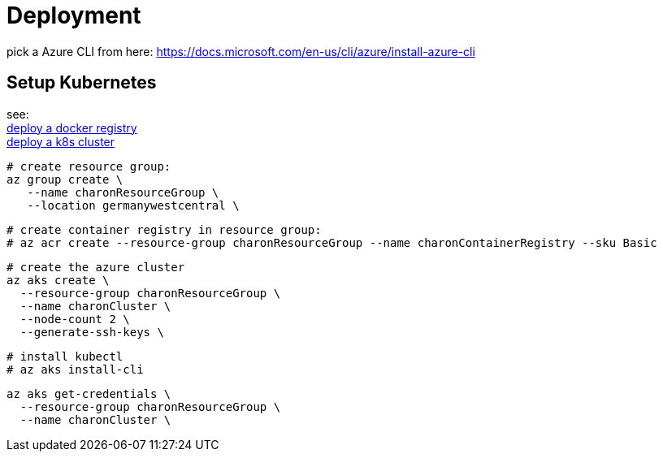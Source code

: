 
= Deployment

pick a Azure CLI from here:
https://docs.microsoft.com/en-us/cli/azure/install-azure-cli

== Setup Kubernetes

see: +
https://docs.microsoft.com/en-us/azure/aks/tutorial-kubernetes-prepare-acr?tabs=azure-cli[deploy a docker registry] +
https://docs.microsoft.com/en-us/azure/aks/tutorial-kubernetes-deploy-cluster?tabs=azure-cli[deploy a k8s cluster] +

  # create resource group:
  az group create \
     --name charonResourceGroup \
     --location germanywestcentral \

  # create container registry in resource group:
  # az acr create --resource-group charonResourceGroup --name charonContainerRegistry --sku Basic

  # create the azure cluster
  az aks create \
    --resource-group charonResourceGroup \
    --name charonCluster \
    --node-count 2 \
    --generate-ssh-keys \

  # install kubectl
  # az aks install-cli

  az aks get-credentials \
    --resource-group charonResourceGroup \
    --name charonCluster \


